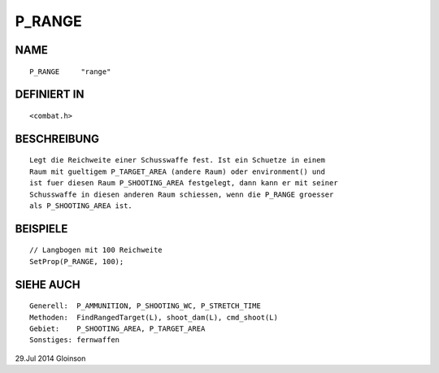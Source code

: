 P_RANGE
=======

NAME
----
::

    P_RANGE     "range"

DEFINIERT IN
------------
::

    <combat.h>

BESCHREIBUNG
------------
::

    Legt die Reichweite einer Schusswaffe fest. Ist ein Schuetze in einem
    Raum mit gueltigem P_TARGET_AREA (andere Raum) oder environment() und
    ist fuer diesen Raum P_SHOOTING_AREA festgelegt, dann kann er mit seiner
    Schusswaffe in diesen anderen Raum schiessen, wenn die P_RANGE groesser
    als P_SHOOTING_AREA ist.

BEISPIELE
---------
::

    // Langbogen mit 100 Reichweite
    SetProp(P_RANGE, 100);

SIEHE AUCH
----------
::

    Generell:  P_AMMUNITION, P_SHOOTING_WC, P_STRETCH_TIME
    Methoden:  FindRangedTarget(L), shoot_dam(L), cmd_shoot(L)
    Gebiet:    P_SHOOTING_AREA, P_TARGET_AREA
    Sonstiges: fernwaffen

29.Jul 2014 Gloinson

